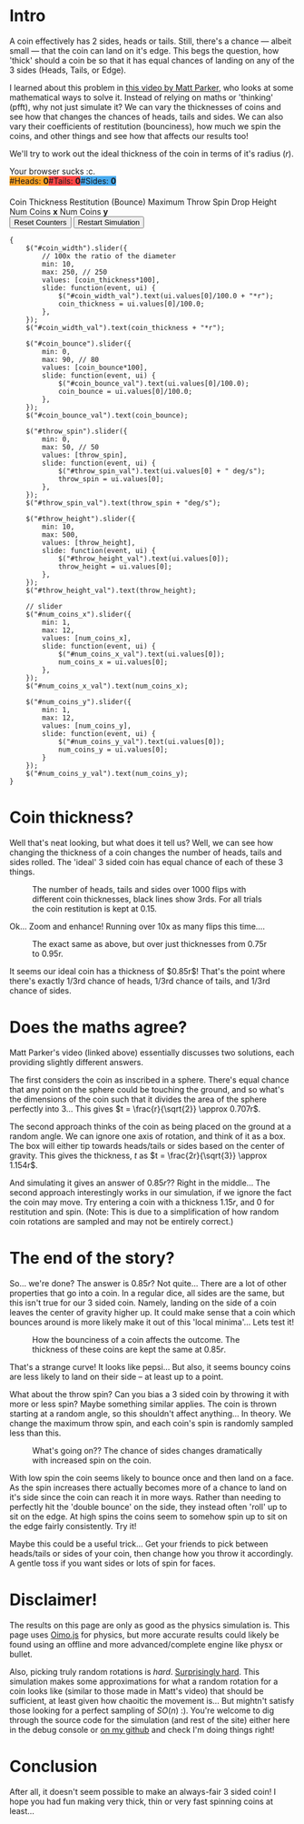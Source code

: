 #+BEGIN_COMMENT
.. title: Searching for a fair, 3-sided coin.
.. slug: 3-sided-coin
.. date: 2020-08-23 22:30:01 UTC+01:00
.. tags: math, programming
.. category: math
.. link:
.. has_math: true
.. description:
.. type: text
#+END_COMMENT
# .. status: draft

* Intro
#+BEGIN_EXPORT html
<script type="text/javascript" src="https://cdnjs.cloudflare.com/ajax/libs/oimo/1.0.9/oimo.min.js"></script>
<script type="text/javascript" src="https://cdnjs.cloudflare.com/ajax/libs/three.js/101/three.min.js"></script>
#+END_EXPORT

A coin effectively has 2 sides, heads or tails. Still, there's a chance --- albeit small --- that the coin can land on it's edge. This begs the question, how 'thick' should a coin be so that
it has equal chances of landing on any of the 3 sides (Heads, Tails, or Edge).

I learned about this problem in [[https://www.youtube.com/watch?v=-qqPKKOU-yY][this video by Matt Parker]], who looks at some mathematical ways to solve it. Instead of relying on maths or 'thinking' (pfft), why not just simulate it? We can vary the thicknesses of coins and see how that changes the chances of heads, tails and sides. We can also vary their coefficients of restitution (bounciness), how much we spin the coins, and other things and see how that affects our results too!

We'll try to work out the ideal thickness of the coin in terms of it's radius ($r$).

#+BEGIN_EXPORT html
<div class="figure">

    <canvas id="physics-sim" class="light_border" width="600" height="600"> Your browser sucks :c. </canvas>

    <span style="display:flex; padding-bottom:20px">
    <div id="num_heads_box" class="stacked_bar_chart" style=" background:#ffa324">
    #Heads:&nbsp;<b id="num_heads_val">0</b>
    </div>
    <div id="num_tails_box" class="stacked_bar_chart" style="background:#ff4546">
    #Tails:&nbsp;<b id="num_tails_val">0</b>
    </div>
    <div id="num_sides_box" class="stacked_bar_chart" style="background:#48abf0">
    #Sides:&nbsp;<b id="num_sides_val">0</b>
    </div>

    </span>

    <!-- Sliders -->
    <span class="slider_row">
        <span class="slider_label">Coin Thickness</span>
        <span id="coin_width" class="flat-slider"></span>
        <span type="text" id="coin_width_val" class="slider_text"></span>
    </span>
    <span class="slider_row">
        <span class="slider_label">Restitution (Bounce)</span>
        <span id="coin_bounce" class="flat-slider"></span>
        <span type="text" id="coin_bounce_val" class="slider_text"></span>
    </span>
    <span class="slider_row">
        <span class="slider_label">Maximum Throw Spin</span>
        <span id="throw_spin" class="flat-slider"></span>
        <span type="text" id="throw_spin_val" class="slider_text"></span>
    </span>
    <span class="slider_row">
        <span class="slider_label">Drop Height</span>
        <span id="throw_height" class="flat-slider"></span>
        <span type="text" id="throw_height_val" class="slider_text"></span>
    </span>

    <span class="slider_row">
        <span class="slider_label">Num Coins <b>x</b></span>
        <span id="num_coins_x" class="flat-slider"></span>
        <span type="text" id="num_coins_x_val" class="slider_text"></span>
    </span>

    <span class="slider_row">
        <span class="slider_label">Num Coins <b>y</b></span>
        <span id="num_coins_y" class="flat-slider"></span>
        <span type="text" id="num_coins_y_val" class="slider_text"></span>
    </span>

    <div id='interface'>
        <input type="button" value="Reset Counters" onClick=reset_counts()>
        <input type="button" value="Restart Simulation" onClick=populate()>
    </div>
</div>
<script src="../assets/js/3_sided_coin/PhysicsSim.js"></script>
#+END_EXPORT

#+BEGIN_SRC inline-js
{
    $("#coin_width").slider({
        // 100x the ratio of the diameter
        min: 10,
        max: 250, // 250
        values: [coin_thickness*100],
        slide: function(event, ui) {
            $("#coin_width_val").text(ui.values[0]/100.0 + "*r");
            coin_thickness = ui.values[0]/100.0;
        },
    });
    $("#coin_width_val").text(coin_thickness + "*r");

    $("#coin_bounce").slider({
        min: 0,
        max: 90, // 80
        values: [coin_bounce*100],
        slide: function(event, ui) {
            $("#coin_bounce_val").text(ui.values[0]/100.0);
            coin_bounce = ui.values[0]/100.0;
        },
    });
    $("#coin_bounce_val").text(coin_bounce);

    $("#throw_spin").slider({
        min: 0,
        max: 50, // 50
        values: [throw_spin],
        slide: function(event, ui) {
            $("#throw_spin_val").text(ui.values[0] + " deg/s");
            throw_spin = ui.values[0];
        },
    });
    $("#throw_spin_val").text(throw_spin + "deg/s");

    $("#throw_height").slider({
        min: 10,
        max: 500,
        values: [throw_height],
        slide: function(event, ui) {
            $("#throw_height_val").text(ui.values[0]);
            throw_height = ui.values[0];
        },
    });
    $("#throw_height_val").text(throw_height);

    // slider
    $("#num_coins_x").slider({
        min: 1,
        max: 12,
        values: [num_coins_x],
        slide: function(event, ui) {
            $("#num_coins_x_val").text(ui.values[0]);
            num_coins_x = ui.values[0];
        },
    });
    $("#num_coins_x_val").text(num_coins_x);

    $("#num_coins_y").slider({
        min: 1,
        max: 12,
        values: [num_coins_y],
        slide: function(event, ui) {
            $("#num_coins_y_val").text(ui.values[0]);
            num_coins_y = ui.values[0];
        }
    });
    $("#num_coins_y_val").text(num_coins_y);
}
#+END_SRC


* Coin thickness?

Well that's neat looking, but what does it tell us? Well, we can see how changing the thickness of a coin changes the number of heads, tails and sides rolled. The 'ideal' 3 sided coin has equal chance of each of these 3 things.

#+BEGIN_SRC python :session :results file :exports none
import matplotlib
matplotlib.use('Agg')
import matplotlib.ticker as mticker
import matplotlib.pyplot as plt
import numpy as np

path = "../images/learning-dice/"

def savePlt(filename):
    plt.savefig(path + filename)
    return path+filename # return this to org-mode
#+END_SRC

#+RESULTS:
[[file:None]]

#+begin_src python :session :results file :exports results

# Bounce: 0.3, Max throw spin: 10, Drop height: 100
data = [{"value": 0.1 , "h": 483, "t": 518, "s": 0}  ,
        {"value": 0.15, "h": 479, "t": 521, "s": 0}  ,
        {"value": 0.2 , "h": 484, "t": 514, "s": 2}  ,
        {"value": 0.25, "h": 488, "t": 499, "s": 13} ,
        {"value": 0.3 , "h": 505, "t": 476, "s": 19} ,
        {"value": 0.35, "h": 484, "t": 462, "s": 54} ,
        {"value": 0.4 , "h": 472, "t": 445, "s": 83} ,
        {"value": 0.45, "h": 419, "t": 426, "s": 156},
        {"value": 0.5 , "h": 421, "t": 428, "s": 153},
        {"value": 0.55, "h": 392, "t": 424, "s": 184},
        {"value": 0.6 , "h": 405, "t": 385, "s": 210},
        {"value": 0.65, "h": 409, "t": 374, "s": 217},
        {"value": 0.7 , "h": 357, "t": 400, "s": 243},
        {"value": 0.75, "h": 387, "t": 344, "s": 269},
        {"value": 0.8 , "h": 339, "t": 348, "s": 313},
        {"value": 0.85, "h": 323, "t": 338, "s": 339},
        {"value": 0.9 , "h": 324, "t": 312, "s": 364},
        {"value": 0.95, "h": 293, "t": 304, "s": 403},
        {"value": 1.00, "h": 286, "t": 283, "s": 431},
        {'value': 1.05, 'h': 229, 't': 243, 's': 529},
        {'value': 1.1 , 'h': 229, 't': 224, 's': 547},
        {'value': 1.15, 'h': 209, 't': 202, 's': 591},
        {'value': 1.2 , 'h': 172, 't': 184, 's': 644},
        {'value': 1.25, 'h': 169, 't': 189, 's': 642},
        {'value': 1.3 , 'h': 178, 't': 156, 's': 666},
        {'value': 1.35, 'h': 137, 't': 157, 's': 706},
        {'value': 1.4 , 'h': 127, 't': 111, 's': 762},
        {'value': 1.45, 'h': 113, 't': 131, 's': 756},
        {'value': 1.5 , 'h': 111, 't': 107, 's': 784},
        {'value': 1.55, 'h': 128, 't': 107, 's': 765},
        {'value': 1.6 , 'h': 82 , 't': 104, 's': 814},
        {'value': 1.65, 'h': 82 , 't': 104, 's': 814},
        {'value': 1.7 , 'h': 76 , 't': 112, 's': 813},
        {'value': 1.75, 'h': 94 , 't': 112, 's': 795},
        {'value': 1.8 , 'h': 89 , 't': 70 , 's': 841},
        {'value': 1.85, 'h': 83 , 't': 91 , 's': 826},
        {'value': 1.9 , 'h': 91 , 't': 62 , 's': 847},
        {'value': 1.95, 'h': 72 , 't': 95 , 's': 834},
        {'value': 2   , 'h': 65 , 't': 70 , 's': 865}]

def get_graph(data, num_trials=1000, x_label='Coin thickness', x_format='%.2fr'):
    th = [a['value'] for a in data]
    hs = [a['h'] for a in data]
    ts = [a['t'] for a in data]
    ss = [a['s'] for a in data]

    fig = plt.figure(figsize=(6,5))
    plt.gca().xaxis.set_major_formatter(mticker.FormatStrFormatter(x_format))

    plt.xlabel(x_label)
    plt.ylabel("Number of occurences")

    pal = ['#1f77b4', '#ff7f0e', '#d62728']

    plt.stackplot(th, ss, hs, ts, labels=['Sides','Heads','Tails'], colors=pal, alpha=0.8)
    plt.hlines(num_trials/3, th[0], th[-1], color='#000000')
    plt.hlines(num_trials*2/3, th[0], th[-1], color='#000000')
    plt.grid()
    plt.legend()

    fig.tight_layout()
    return plt

plt = get_graph(data, num_trials=1000)
savePlt("baseline-flips.png")
#+end_src
#+CAPTION: The number of heads, tails and sides over 1000 flips with different coin thicknesses, black lines show 3rds. For all trials the coin restitution is kept at 0.15.
#+RESULTS:
[[file:../images/learning-dice/baseline-flips.png]]

Ok... Zoom and enhance! Running over 10x as many flips this time....

#+begin_src python :session :results file :exports results
# Bounce: 0.3, Max throw spin: 10, Drop height: 100

data = [{'value': 0.75, "h": 3641, "t": 3613, "s": 2746},
        {'value': 0.76, "h": 3667, "t": 3585, "s": 2748},
        {'value': 0.77, "h": 3520, "t": 3565, "s": 2915},
        {'value': 0.78, "h": 3522, "t": 3485, "s": 2993},
        {'value': 0.79, "h": 3595, "t": 3480, "s": 2925},
        {'value': 0.80, "h": 3507, "t": 3491, "s": 3002},
        {'value': 0.81, "h": 3391, "t": 3509, "s": 3102},
        {'value': 0.82, "h": 3434, "t": 3372, "s": 3194},
        {'value': 0.83, "h": 3357, "t": 3410, "s": 3233},
        {'value': 0.84, "h": 3453, "t": 3349, "s": 3198},
        {'value': 0.85, "h": 3324, "t": 3316, "s": 3360},
        {'value': 0.86, "h": 3247, "t": 3330, "s": 3423},
        {'value': 0.87, "h": 3242, "t": 3324, "s": 3434},
        {'value': 0.88, "h": 3209, "t": 3211, "s": 3580},
        {'value': 0.89, "h": 3252, "t": 3180, "s": 3568},
        {'value': 0.90, "h": 3142, "t": 3179, "s": 3679},
        {'value': 0.91, "h": 3084, "t": 3173, "s": 3743},
        {'value': 0.92, "h": 3069, "t": 3047, "s": 3884},
        {'value': 0.93, "h": 3052, "t": 3060, "s": 3888},
        {'value': 0.94, "h": 2937, "t": 3005, "s": 4058},
        {'value': 0.95, "h": 2914, "t": 2992, "s": 4094}]

plt = get_graph(data, num_trials=10000)
savePlt("baseline-flips-zoom.png")
#+end_src
#+CAPTION: The exact same as above, but over just thicknesses from 0.75r to 0.95r.
#+RESULTS:
[[file:../images/learning-dice/baseline-flips-zoom.png]]

It seems our ideal coin has a thickness of $0.85r$! That's the point where there's exactly 1/3rd chance of heads, 1/3rd chance of tails, and 1/3rd chance of sides.

* Does the maths agree?
Matt Parker's video (linked above) essentially discusses two solutions, each providing slightly different answers.

The first considers the coin as inscribed in a sphere. There's equal chance that any point on the sphere could be touching the ground, and so what's the dimensions of the coin such that it divides the area of the sphere perfectly into 3...
This gives $t = \frac{r}{\sqrt{2}} \approx 0.707r$.

The second approach thinks of the coin as being placed on the ground at a random angle. We can ignore one axis of rotation, and think of it as a box. The box will either tip towards heads/tails or sides based on the center of gravity.
This gives the thickness, $t$ as $t = \frac{2r}{\sqrt{3}} \approx 1.154r$.

And simulating it gives an answer of $0.85r$?? Right in the middle... The second approach interestingly works in our simulation, if we ignore the fact the coin may move. Try entering a coin with a thickness $1.15r$, and $0$ for restitution and spin. (Note: This is due to a simplification of how random coin rotations are sampled and may not be entirely correct.)

* The end of the story?
So... we're done? The answer is $0.85r$? Not quite... There are a lot of other properties that go into a coin. In a regular dice, all sides are the same, but this isn't true for our 3 sided coin. Namely, landing on the side of a coin leaves the center of gravity higher up. It could make sense that a coin which bounces around is more likely make it out of this 'local minima'... Lets test it!

#+begin_src python :session :results file :exports results
data = [{"value": 0   , "h": 342, "t": 313, "s": 346},
        {"value": 0.05, "h": 328, "t": 347, "s": 326},
        {"value": 0.1 , "h": 321, "t": 310, "s": 369},
        {"value": 0.15, "h": 308, "t": 370, "s": 322},
        {"value": 0.20, "h": 373, "t": 316, "s": 311},
        {"value": 0.25, "h": 333, "t": 293, "s": 374},
        {"value": 0.30, "h": 325, "t": 334, "s": 342},
        {"value": 0.35, "h": 333, "t": 311, "s": 356},
        {"value": 0.40, "h": 354, "t": 334, "s": 312},
        {"value": 0.45, "h": 365, "t": 332, "s": 305},
        {"value": 0.50, "h": 367, "t": 367, "s": 266},
        {"value": 0.55, "h": 377, "t": 344, "s": 279},
        {"value": 0.60, "h": 373, "t": 375, "s": 253},
        {"value": 0.65, "h": 403, "t": 371, "s": 227},
        {"value": 0.70, "h": 379, "t": 405, "s": 216},
        {"value": 0.75, "h": 389, "t": 389, "s": 222},
        {"value": 0.80, "h": 403, "t": 408, "s": 189},
        {"value": 0.85, "h": 387, "t": 374, "s": 239},
        {"value": 0.90, "h": 390, "t": 351, "s": 259},
        {"value": 0.95, "h": 319, "t": 355, "s": 326}]

plt = get_graph(data, num_trials=1000, x_label='Coeffecient of restitution (bounciness)', x_format='%.1f')
savePlt("num_flips_bounce.png")
#+end_src
#+CAPTION: How the bounciness of a coin affects the outcome. The thickness of these coins are kept the same at $0.85r$.
#+RESULTS:
[[file:../images/learning-dice/num_flips_bounce.png]]

That's a strange curve! It looks like pepsi... But also, it seems bouncy coins are less likely to land on their side -- at least up to a point.

What about the throw spin? Can you bias a 3 sided coin by throwing it with more or less spin? Maybe something similar applies. The coin is thrown starting at a random angle, so this shouldn't affect anything... In theory. We change the maximum throw spin, and each coin's spin is randomly sampled less than this.

#+begin_src python :session :results file :exports results
data = [{"value": 0    ,"h": 452 ,"t": 435 ,"s": 113 },
        {"value": 2.5  ,"h": 440 ,"t": 413 ,"s": 148 },
        {"value": 5    ,"h": 385 ,"t": 388 ,"s": 227 },
        {"value": 7.5  ,"h": 345 ,"t": 333 ,"s": 322 },
        {"value": 10   ,"h": 317 ,"t": 343 ,"s": 340 },
        {"value": 12.5 ,"h": 291 ,"t": 298 ,"s": 411 },
        {"value": 15   ,"h": 284 ,"t": 297 ,"s": 420 },
        {"value": 17.5 ,"h": 278 ,"t": 265 ,"s": 457 },
        {"value": 20   ,"h": 240 ,"t": 271 ,"s": 489 },
        {"value": 22.5 ,"h": 267 ,"t": 220 ,"s": 513 },
        {"value": 25   ,"h": 252 ,"t": 256 ,"s": 492 },
        {"value": 27.5 ,"h": 265 ,"t": 223 ,"s": 512 },
        {"value": 30   ,"h": 242 ,"t": 230 ,"s": 528 },
        {"value": 32.5 ,"h": 248 ,"t": 261 ,"s": 491 },
        {"value": 35   ,"h": 221 ,"t": 225 ,"s": 554 },
        {"value": 37.5 ,"h": 242 ,"t": 207 ,"s": 551 },
        {"value": 40   ,"h": 225 ,"t": 226 ,"s": 550 },
        {"value": 42.5 ,"h": 218 ,"t": 218 ,"s": 564 },
        {"value": 45   ,"h": 231 ,"t": 233 ,"s": 537 },
        {"value": 47.5 ,"h": 236 ,"t": 224 ,"s": 540 },
        {"value": 50   ,"h": 221 ,"t": 220 ,"s": 559 }]

plt = get_graph(data, num_trials=1000, x_label='Maximum throw spin (deg/sec)', x_format='%.0f')
savePlt("num_flips_spin.png")
#+end_src
#+CAPTION: What's going on?? The chance of sides changes dramatically with increased spin on the coin.
#+RESULTS:
[[file:../images/learning-dice/num_flips_spin.png]]

With low spin the coin seems likely to bounce once and then land on a face. As the spin increases there actually becomes more of a chance to land on it's side since the coin can reach it in more ways. Rather than needing to perfectly hit the 'double bounce' on the side, they instead often 'roll' up to sit on the edge. At high spins the coins seem to somehow spin up to sit on the edge fairly consistently. Try it!

Maybe this could be a useful trick... Get your friends to pick between heads/tails or sides of your coin, then change how you throw it accordingly. A gentle toss if you want sides or lots of spin for faces.

* Disclaimer!
The results on this page are only as good as the physics simulation is. This page uses [[https://lo-th.github.io/Oimo.js/#basic][Oimo.js]] for physics, but more accurate results could likely be found using an offline and more advanced/complete engine like physx or bullet.

Also, picking truly random rotations is /hard/. [[https://en.wikipedia.org/wiki/Rotation_matrix#Uniform_random_rotation_matrices][Surprisingly hard]]. This simulation makes some approximations for what a random rotation for a coin looks like (similar to those made in Matt's video) that should be sufficient, at least given how chaoitic the movement is... But mightn't satisfy those looking for a perfect sampling of $SO(n)$ :). You're welcome to dig through the source code for the simulation (and rest of the site) either here in the debug console or [[https://github.com/oisincar/imois.in/blob/master/assets/js/3_sided_coin/PhysicsSim.js][on my github]] and check I'm doing things right!

* Conclusion
After all, it doesn't seem possible to make an always-fair 3 sided coin! I hope you had fun making very thick, thin or very fast spinning coins at least...
